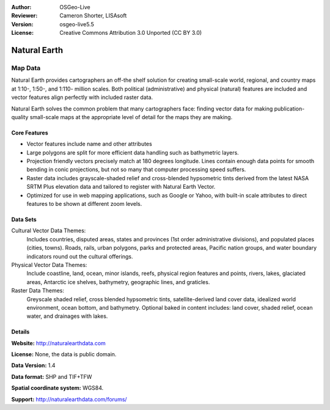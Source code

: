 :Author: OSGeo-Live
:Reviewer: Cameron Shorter, LISAsoft
:Version: osgeo-live5.5
:License: Creative Commons Attribution 3.0 Unported (CC BY 3.0)

.. image:: ../../images/project_logos/logo-naturalearth.png
  :scale: 100 %
  :alt: project logo
  :align: right
  :target: http://www.naturalearthdata.com/


Natural Earth
================================================================================

Map Data
~~~~~~~~~~~~~~~~~~~~~~~~~~~~~~~~~~~~~~~~~~~~~~~~~~~~~~~~~~~~~~~~~~~~~~~~~~~~~~~~

Natural Earth provides cartographers an off-the shelf solution for creating small-scale world, regional, and country maps at 1:10-, 1:50-, and 1:110- million scales. Both political (administrative) and physical (natural) features are included and vector features align perfectly with included raster data.

Natural Earth solves the common problem that many cartographers face: finding vector data for making publication-quality small-scale maps at the appropriate level of detail for the maps they are making.

.. image:: ../../images/screenshots/1024x768/naturalearth.png
  :scale: 55 %
  :alt: natural earth screenshot
  :align: right

Core Features
--------------------------------------------------------------------------------

* Vector features include name and other attributes        
* Large polygons are split for more efficient data handling such as bathymetric layers.   
* Projection friendly vectors precisely match at 180 degrees longitude. Lines contain enough data  points for smooth bending in conic projections, but not so many that computer processing speed suffers.
* Raster data includes grayscale-shaded relief and cross-blended hypsometric tints derived from the latest NASA SRTM Plus elevation data and tailored to register with Natural Earth Vector.
* Optimized for use in web mapping applications, such as Google or Yahoo, with built-in scale attributes to direct features to be shown at different zoom levels.


Data Sets
--------------------------------------------------------------------------------

Cultural Vector Data Themes:
  Includes countries, disputed areas, states and provinces (1st order administrative divisions), and populated places (cities, towns). Roads, rails, urban polygons, parks and protected areas, Pacific nation groups, and water boundary indicators round out the cultural offerings.

Physical Vector Data Themes:
  Include coastline, land, ocean, minor islands, reefs, physical region features and points, rivers, lakes, glaciated areas, Antarctic ice shelves, bathymetry, geographic lines, and graticles.

Raster Data Themes:
  Greyscale shaded relief, cross blended hypsometric tints, satellite-derived land cover data, idealized world environment, ocean bottom, and bathymetry. Optional baked in content includes: land cover, shaded relief, ocean water, and drainages with lakes.


Details
--------------------------------------------------------------------------------

**Website:** http://naturalearthdata.com

**License:** None, the data is public domain.

**Data Version:** 1.4

**Data format:** SHP and TIF+TFW

**Spatial coordinate system:** WGS84.

**Support:** http://naturalearthdata.com/forums/

